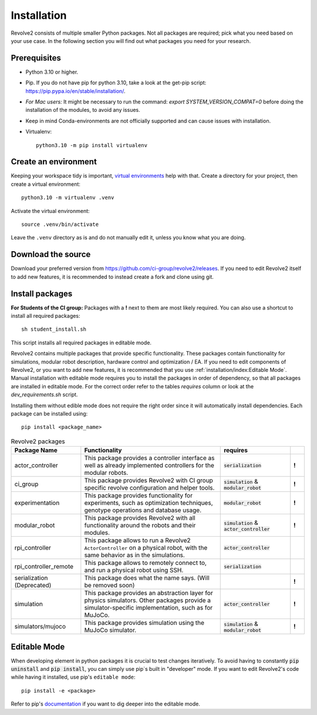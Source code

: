 ============
Installation
============
Revolve2 consists of multiple smaller Python packages.
Not all packages are required; pick what you need based on your use case. In the following section you will find out what packages you need for your research.

-------------
Prerequisites
-------------
* Python 3.10 or higher.
* Pip. If you do not have pip for python 3.10, take a look at the get-pip script: `<https://pip.pypa.io/en/stable/installation/>`_.
* *For Mac users:* It might be necessary to run the command: `export SYSTEM_VERSION_COMPAT=0` before doing the installation of the modules, to avoid any issues.
* Keep in mind Conda-environments are not officially supported and can cause issues with installation.
* Virtualenv::

    python3.10 -m pip install virtualenv

---------------------
Create an environment
---------------------
Keeping your workspace tidy is important, `virtual environments <https://docs.python.org/3/library/venv.html>`_ help with that.
Create a directory for your project, then create a virtual environment::

    python3.10 -m virtualenv .venv

Activate the virtual environment::

    source .venv/bin/activate

Leave the ``.venv`` directory as is and do not manually edit it, unless you know what you are doing.

-------------------
Download the source
-------------------
Download your preferred version from `<https://github.com/ci-group/revolve2/releases>`_.
If you need to edit Revolve2 itself to add new features, it is recommended to instead create a fork and clone using git.

----------------
Install packages
----------------
**For Students of the CI group:**
Packages with a **!** next to them are most likely required.
You can also use a shortcut to install all required packages: ::

    sh student_install.sh

This script installs all required packages in editable mode.

Revolve2 contains multiple packages that provide specific functionality. These packages contain functionality for simulations, modular robot description, hardware control and optimization / EA.
If you need to edit components of Revolve2, or you want to add new features, it is recommended that you use :ref:`installation/index:Editable Mode`.
Manual installation with editable mode requires you to install the packages in order of dependency, so that all packages are installed in editable mode.
For the correct order refer to the tables *requires* column or look at the `dev_requirements.sh` script.

Installing them without edible mode does not require the right order since it will automatically install dependencies.
Each package can be installed using: ::

    pip install <package_name>

.. list-table:: Revolve2 packages
   :widths: 25 50 25 5
   :header-rows: 1

   * - Package Name
     - Functionality
     - requires
     -
   * - actor_controller
     - This package provides a controller interface as well as already implemented controllers for the modular robots.
     - :code:`serialization`
     - **!**
   * - ci_group
     - This package provides Revolve2 with CI group specific revolve configuration and helper tools.
     - :code:`simulation` & :code:`modular_robot`
     - **!**
   * - experimentation
     - This package provides functionality for experiments, such as optimization techniques, genotype operations and database usage.
     - :code:`modular_robot`
     - **!**
   * - modular_robot
     - This package provides Revolve2 with all functionality around the robots and their modules.
     - :code:`simulation` & :code:`actor_controller`
     - **!**
   * - rpi_controller
     - This package allows to run a Revolve2 ``ActorController`` on a physical robot, with the same behavior as in the simulations.
     - :code:`actor_controller`
     -
   * - rpi_controller_remote
     - This package allows to remotely connect to, and run a physical robot using SSH.
     - :code:`serialization`
     -
   * - serialization (Deprecated)
     - This package does what the name says. (Will be removed soon)
     -
     - **!**
   * - simulation
     - This package provides an abstraction layer for physics simulators. Other packages provide a simulator-specific implementation, such as for MuJoCo.
     - :code:`actor_controller`
     - **!**
   * - simulators/mujoco
     - This package provides simulation using the MuJoCo simulator.
     - :code:`simulation` & :code:`modular_robot`
     - **!**



-------------
Editable Mode
-------------
When developing element in python packages it is crucial to test changes iteratively. To avoid having to constantly :code:`pip uninstall` and :code:`pip install`, you can simply use pip`s built in "developer" mode.
If you want to edit Revolve2's code while having it installed, use pip's ``editable mode``::

    pip install -e <package>

Refer to pip's `documentation <https://setuptools.pypa.io/en/latest/userguide/development_mode.html>`_ if you want to dig deeper into the editable mode.